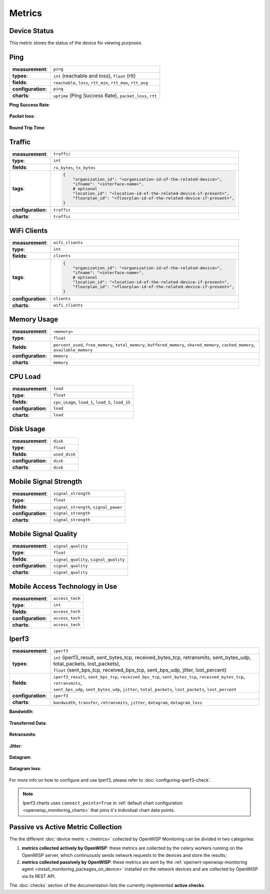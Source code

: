 Metrics
=======

.. _device_status:

Device Status
-------------

This metric stores the status of the device for viewing purposes.

.. figure:: https://raw.githubusercontent.com/openwisp/openwisp-monitoring/docs/docs/device-status-1.png
    :target: https://raw.githubusercontent.com/openwisp/openwisp-monitoring/docs/docs/device-status-1.png
    :align: center

.. figure:: https://raw.githubusercontent.com/openwisp/openwisp-monitoring/docs/docs/device-status-2.png
    :target: https://raw.githubusercontent.com/openwisp/openwisp-monitoring/docs/docs/device-status-2.png
    :align: center

.. figure:: https://raw.githubusercontent.com/openwisp/openwisp-monitoring/docs/docs/device-status-3.png
    :target: https://raw.githubusercontent.com/openwisp/openwisp-monitoring/docs/docs/device-status-3.png
    :align: center

.. figure:: https://raw.githubusercontent.com/openwisp/openwisp-monitoring/docs/docs/device-status-4.png
    :target: https://raw.githubusercontent.com/openwisp/openwisp-monitoring/docs/docs/device-status-4.png
    :align: center

.. _ping:

Ping
----

================== ==================================================
**measurement**:   ``ping``
**types**:         ``int`` (reachable and loss), ``float`` (rtt)
**fields**:        ``reachable``, ``loss``, ``rtt_min``, ``rtt_max``,
                   ``rtt_avg``
**configuration**: ``ping``
**charts**:        ``uptime`` (Ping Success Rate), ``packet_loss``, ``rtt``
================== ==================================================

**Ping Success Rate**:

.. figure:: https://github.com/openwisp/openwisp-monitoring/raw/docs/docs/1.1/ping-success-rate.png
    :target: https://github.com/openwisp/openwisp-monitoring/raw/docs/docs/1.1/ping-success-rate.png
    :align: center

**Packet loss**:

.. figure:: https://raw.githubusercontent.com/openwisp/openwisp-monitoring/docs/docs/packet-loss.png
    :target: https://raw.githubusercontent.com/openwisp/openwisp-monitoring/docs/docs/packet-loss.png
    :align: center

**Round Trip Time**:

.. figure:: https://raw.githubusercontent.com/openwisp/openwisp-monitoring/docs/docs/rtt.png
    :target: https://raw.githubusercontent.com/openwisp/openwisp-monitoring/docs/docs/rtt.png
    :align: center

.. _traffic:

Traffic
-------

================== ==========================================================================
**measurement**:   ``traffic``
**type**:          ``int``
**fields**:        ``rx_bytes``, ``tx_bytes``
**tags**:          .. code-block:: python

                       {
                           "organization_id": "<organization-id-of-the-related-device>",
                           "ifname": "<interface-name>",
                           # optional
                           "location_id": "<location-id-of-the-related-device-if-present>",
                           "floorplan_id": "<floorplan-id-of-the-related-device-if-present>",
                       }
**configuration**: ``traffic``
**charts**:        ``traffic``
================== ==========================================================================

.. figure:: https://raw.githubusercontent.com/openwisp/openwisp-monitoring/docs/docs/1.1/traffic.png
    :target: https://raw.githubusercontent.com/openwisp/openwisp-monitoring/docs/docs/1.1/traffic.png
    :align: center

.. _wifi_clients:

WiFi Clients
------------

================== ==========================================================================
**measurement**:   ``wifi_clients``
**type**:          ``int``
**fields**:        ``clients``
**tags**:          .. code-block:: python

                       {
                           "organization_id": "<organization-id-of-the-related-device>",
                           "ifname": "<interface-name>",
                           # optional
                           "location_id": "<location-id-of-the-related-device-if-present>",
                           "floorplan_id": "<floorplan-id-of-the-related-device-if-present>",
                       }
**configuration**: ``clients``
**charts**:        ``wifi_clients``
================== ==========================================================================

.. figure:: https://raw.githubusercontent.com/openwisp/openwisp-monitoring/docs/docs/wifi-clients.png
    :target: https://raw.githubusercontent.com/openwisp/openwisp-monitoring/docs/docs/wifi-clients.png
    :align: center

.. _memory_usage:

Memory Usage
------------

================== ====================================================
**measurement**:   ``<memory>``
**type**:          ``float``
**fields**:        ``percent_used``, ``free_memory``, ``total_memory``,
                   ``buffered_memory``, ``shared_memory``,
                   ``cached_memory``, ``available_memory``
**configuration**: ``memory``
**charts**:        ``memory``
================== ====================================================

.. figure:: https://raw.githubusercontent.com/openwisp/openwisp-monitoring/docs/docs/memory.png
    :target: https://raw.githubusercontent.com/openwisp/openwisp-monitoring/docs/docs/memory.png
    :align: center

.. _cpu_load:

CPU Load
--------

================== ==================================================
**measurement**:   ``load``
**type**:          ``float``
**fields**:        ``cpu_usage``, ``load_1``, ``load_5``, ``load_15``
**configuration**: ``load``
**charts**:        ``load``
================== ==================================================

.. figure:: https://raw.githubusercontent.com/openwisp/openwisp-monitoring/docs/docs/cpu-load.png
    :target: https://raw.githubusercontent.com/openwisp/openwisp-monitoring/docs/docs/cpu-load.png
    :align: center

.. _disk_usage:

Disk Usage
----------

================== =============
**measurement**:   ``disk``
**type**:          ``float``
**fields**:        ``used_disk``
**configuration**: ``disk``
**charts**:        ``disk``
================== =============

.. figure:: https://raw.githubusercontent.com/openwisp/openwisp-monitoring/docs/docs/disk-usage.png
    :target: https://raw.githubusercontent.com/openwisp/openwisp-monitoring/docs/docs/disk-usage.png
    :align: center

.. _mobile_signal_strength:

Mobile Signal Strength
----------------------

================== =====================================
**measurement**:   ``signal_strength``
**type**:          ``float``
**fields**:        ``signal_strength``, ``signal_power``
**configuration**: ``signal_strength``
**charts**:        ``signal_strength``
================== =====================================

.. figure:: https://raw.githubusercontent.com/openwisp/openwisp-monitoring/docs/docs/signal-strength.png
    :target: https://raw.githubusercontent.com/openwisp/openwisp-monitoring/docs/docs/signal-strength.png
    :align: center

.. _mobile_signal_quality:

Mobile Signal Quality
---------------------

================== ======================================
**measurement**:   ``signal_quality``
**type**:          ``float``
**fields**:        ``signal_quality``, ``signal_quality``
**configuration**: ``signal_quality``
**charts**:        ``signal_quality``
================== ======================================

.. figure:: https://raw.githubusercontent.com/openwisp/openwisp-monitoring/docs/docs/signal-quality.png
    :target: https://raw.githubusercontent.com/openwisp/openwisp-monitoring/docs/docs/signal-quality.png
    :align: center

.. _mobile_access_technology_in_use:

Mobile Access Technology in Use
-------------------------------

================== ===============
**measurement**:   ``access_tech``
**type**:          ``int``
**fields**:        ``access_tech``
**configuration**: ``access_tech``
**charts**:        ``access_tech``
================== ===============

.. figure:: https://raw.githubusercontent.com/openwisp/openwisp-monitoring/docs/docs/access-technology.png
    :target: https://raw.githubusercontent.com/openwisp/openwisp-monitoring/docs/docs/access-technology.png
    :align: center

.. _iperf3:

Iperf3
------

================== =====================================================
**measurement**:   ``iperf3``
**types**:         |   ``int`` (iperf3_result, sent_bytes_tcp,
                       received_bytes_tcp, retransmits, sent_bytes_udp,
                       total_packets, lost_packets),
                   |   ``float`` (sent_bps_tcp, received_bps_tcp,
                       sent_bps_udp, jitter, lost_percent)
**fields**:        |   ``iperf3_result``, ``sent_bps_tcp``,
                       ``received_bps_tcp``, ``sent_bytes_tcp``,
                       ``received_bytes_tcp``, ``retransmits``,
                   |   ``sent_bps_udp``, ``sent_bytes_udp``, ``jitter``,
                       ``total_packets``, ``lost_packets``,
                       ``lost_percent``
**configuration**: ``iperf3``
**charts**:        ``bandwidth``, ``transfer``, ``retransmits``,
                   ``jitter``, ``datagram``, ``datagram_loss``
================== =====================================================

**Bandwidth**:

.. figure:: https://raw.githubusercontent.com/openwisp/openwisp-monitoring/docs/docs/1.1/bandwidth.png
    :target: https://raw.githubusercontent.com/openwisp/openwisp-monitoring/docs/docs/1.1/bandwidth.png
    :align: center

**Transferred Data**:

.. figure:: https://raw.githubusercontent.com/openwisp/openwisp-monitoring/docs/docs/1.1/transferred-data.png
    :target: https://raw.githubusercontent.com/openwisp/openwisp-monitoring/docs/docs/1.1/transferred-data.png
    :align: center

**Retransmits**:

.. figure:: https://raw.githubusercontent.com/openwisp/openwisp-monitoring/docs/docs/1.1/retransmits.png
    :target: https://raw.githubusercontent.com/openwisp/openwisp-monitoring/docs/docs/1.1/retransmits.png
    :align: center

**Jitter**:

.. figure:: https://raw.githubusercontent.com/openwisp/openwisp-monitoring/docs/docs/1.1/jitter.png
    :target: https://raw.githubusercontent.com/openwisp/openwisp-monitoring/docs/docs/1.1/jitter.png
    :align: center

**Datagram**:

.. figure:: https://raw.githubusercontent.com/openwisp/openwisp-monitoring/docs/docs/1.1/datagram.png
    :target: https://raw.githubusercontent.com/openwisp/openwisp-monitoring/docs/docs/1.1/datagram.png
    :align: center

**Datagram loss**:

.. figure:: https://raw.githubusercontent.com/openwisp/openwisp-monitoring/docs/docs/1.1/datagram-loss.png
    :target: https://raw.githubusercontent.com/openwisp/openwisp-monitoring/docs/docs/1.1/datagram-loss.png
    :align: center

For more info on how to configure and use Iperf3, please refer to
:doc:`configuring-iperf3-check`.

.. note::

    Iperf3 charts uses ``connect_points=True`` in :ref:`default chart
    configuration <openwisp_monitoring_charts>` that joins it's individual
    chart data points.

Passive vs Active Metric Collection
-----------------------------------

The the different :doc:`device metric <./metrics>` collected by OpenWISP
Monitoring can be divided in two categories:

1. **metrics collected actively by OpenWISP**: these metrics are collected
   by the celery workers running on the OpenWISP server, which
   continuously sends network requests to the devices and store the
   results;
2. **metrics collected passively by OpenWISP**: these metrics are sent by
   the :ref:`openwrt-openwisp-monitoring agent
   <install_monitoring_packages_on_device>` installed on the network
   devices and are collected by OpenWISP via its REST API.

The :doc:`checks` section of the documentation lists the currently
implemented **active checks**.
